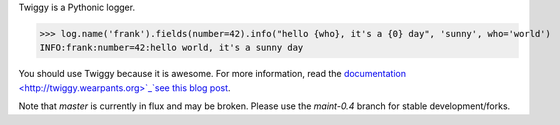 Twiggy is a Pythonic logger.
      
>>> log.name('frank').fields(number=42).info("hello {who}, it's a {0} day", 'sunny', who='world')
INFO:frank:number=42:hello world, it's a sunny day

You should use Twiggy because it is awesome. For more information, read the `documentation <http://twiggy.wearpants.org>`_`see this blog post <http://blog.wearpants.org/meet-twiggy>`_.

Note that `master` is currently in flux and may be broken. Please use the `maint-0.4` branch for stable development/forks.
